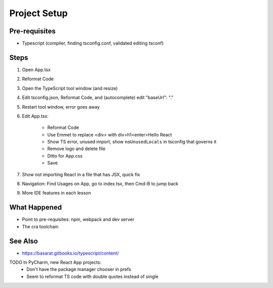 .. pcarticle::
    published: 2018-02-26 12:00
    excerpt: Use PyCharm to create and open the project with all dependencies, then see some of the machinery in action.
    is_pro: True
    references:
        author:
            - pauleveritt

=============
Project Setup
=============

Pre-requisites
==============

- Typescript (compiler, finding tsconfig.conf, validated editing tsconf)

Steps
=====

#. Open App.tsx

#. Reformat Code

#. Open the TypeScript tool window (and resize)

#. Edit tsconfig.json, Reformat Code, and (autocomplete) edit "baseUrl": "."

#. Restart tool window, error goes away

#. Edit App.tsx:

    - Reformat Code

    - Use Emmet to replace <div> with div>h1<enter>Hello React

    - Show TS error, unused import, show ``noUnusedLocals`` in tsconfig that
      governs it

    - Remove logo and delete file

    - Ditto for App.css

    - Save

#. Show not importing React in a file that has JSX, quick fix

#. Navigation: Find Usages on App, go to index.tsx, then Cmd-B to jump back

#. More IDE features in each lesson

What Happened
=============

- Point to pre-requisites: npm, webpack and dev server

- The cra toolchain

See Also
========

- https://basarat.gitbooks.io/typescript/content/

TODO In PyCharm, new React App projects:
    - Don't have the package manager chooser in prefs
    - Seem to reformat TS code with double quotes instead of single